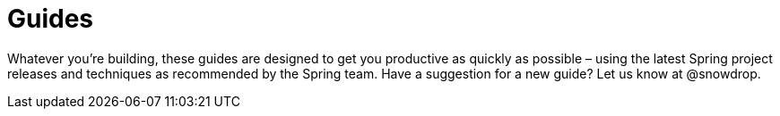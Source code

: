 :page-layout: search-guides
:page-permalink: /search-guides/
:page-menu-guides: active

# Guides

Whatever you're building, these guides are designed to get you productive as quickly as possible –
using the latest Spring project releases and techniques as recommended by the Spring team.
Have a suggestion for a new guide? Let us know at @snowdrop.